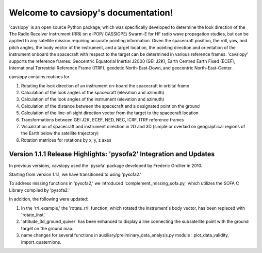 Welcome to cavsiopy's documentation!
====================================

'cavsiopy' is an open source Python package, which was specifically developed to determine the look direction of the The Radio Receiver Instrument (RRI) on e-POP/ CASSIOPE/ Swarm-E for HF radio wave propagation studies, but can be applied to any satellite mission requiring accurate pointing information. Given the spacecraft position, the roll, yaw, and pitch angles, the body vector of the instrument, and a target location, the pointing direction and orientation of the instrument onboard the spacecraft with respect to the target can be determined in various reference frames. 'cavsiopy' supports the reference frames: Geocentric Equatorial Inertial J2000 (GEI J2K), Earth Centred Earth Fixed (ECEF), International Terrestrial Reference Frame (ITRF), geodetic North-East-Down, and geocentric North-East-Center. 

cavsiopy contains routines for 

1. Rotating the look direction of an instrument on-board the spacecraft in orbital frame  

2. Calculation of the look angles of the spacecraft (elevation and azimuth) 

3. Calculation of the look angles of the instrument (elevation and azimuth)  

4. Calculation of the distance between the spacecraft and a designated point on the ground  

5. Calculation of the line-of-sight direction vector from the target to the spacecraft location

6. Transformations between GEI J2K, ECEF, NED, NEC, ICRF, ITRF reference frames 

7. Visualization of spacecraft and instrument direction in 2D and 3D (simple or overlaid on geographical regions of the Earth below the satellite trajectory)

8. Rotation matrices for rotations by x, y, z axes

Version 1.1.1 Release Highlights: 'pysofa2' Integration and Updates
-------------------------------------------------------------------

In previous versions, cavsiopy used the 'pysofa' package developed by Frederic Grollier in 2010.

Starting from version 1.1.1, we have transitioned to using 'pysofa2.'

To address missing functions in 'pysofa2,' we introduced 'complement_missing_sofa.py,' which utilizes the SOFA C Library compiled by 'pysofa2.'

In addition, the following were updated:

1. In the 'rri\_example,' the 'rotate\_rri' function, which rotated the instrument's body vector, has been replaced with 'rotate\_inst.'
2. 'attitude\_3d\_ground\_quiver' has been enhanced to display a line connecting the subsatellite point with the ground target on the ground map.
3. name changes for several functions in auxiliary/preliminary\_data\_analysis.py module : plot\_data\_validity, import\_quaternions.
